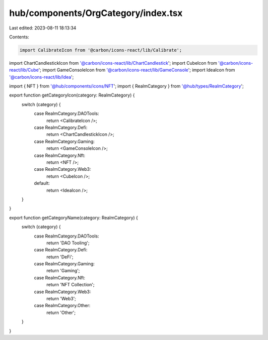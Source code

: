 hub/components/OrgCategory/index.tsx
====================================

Last edited: 2023-08-11 18:13:34

Contents:

.. code-block:: tsx

    import CalibrateIcon from '@carbon/icons-react/lib/Calibrate';
import ChartCandlestickIcon from '@carbon/icons-react/lib/ChartCandlestick';
import CubeIcon from '@carbon/icons-react/lib/Cube';
import GameConsoleIcon from '@carbon/icons-react/lib/GameConsole';
import IdeaIcon from '@carbon/icons-react/lib/Idea';

import { NFT } from '@hub/components/icons/NFT';
import { RealmCategory } from '@hub/types/RealmCategory';

export function getCategoryIcon(category: RealmCategory) {
  switch (category) {
    case RealmCategory.DAOTools:
      return <CalibrateIcon />;
    case RealmCategory.Defi:
      return <ChartCandlestickIcon />;
    case RealmCategory.Gaming:
      return <GameConsoleIcon />;
    case RealmCategory.Nft:
      return <NFT />;
    case RealmCategory.Web3:
      return <CubeIcon />;
    default:
      return <IdeaIcon />;
  }
}

export function getCategoryName(category: RealmCategory) {
  switch (category) {
    case RealmCategory.DAOTools:
      return 'DAO Tooling';
    case RealmCategory.Defi:
      return 'DeFi';
    case RealmCategory.Gaming:
      return 'Gaming';
    case RealmCategory.Nft:
      return 'NFT Collection';
    case RealmCategory.Web3:
      return 'Web3';
    case RealmCategory.Other:
      return 'Other';
  }
}



